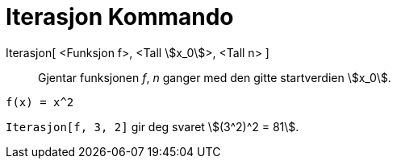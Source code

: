 = Iterasjon Kommando
:page-en: commands/Iteration
ifdef::env-github[:imagesdir: /nb/modules/ROOT/assets/images]

Iterasjon[ <Funksjon f>, <Tall stem:[x_0]>, <Tall n> ]::
  Gjentar funksjonen _f_, _n_ ganger med den gitte startverdien stem:[x_0].

[EXAMPLE]
====

`++f(x) = x^2++`

`++Iterasjon[f, 3, 2]++` gir deg svaret stem:[(3^2)^2 = 81].

====

